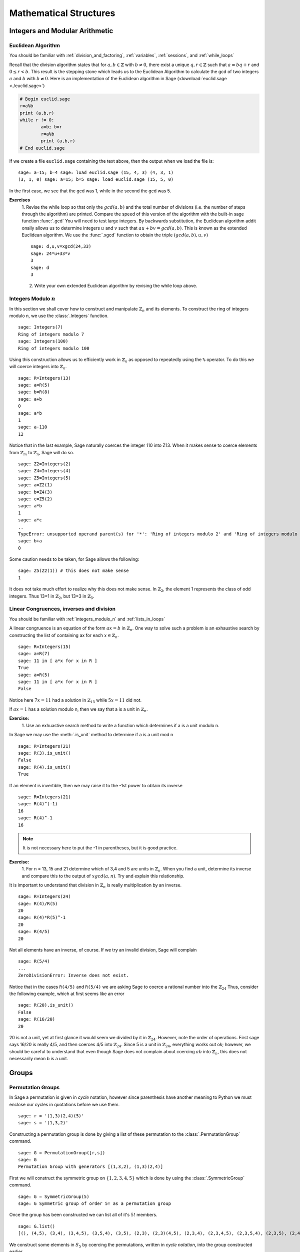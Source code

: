 .. _mathematical_structures:

******************************************
 Mathematical Structures
******************************************

.. _integers_modular_arithmetic:

Integers and Modular Arithmetic
===============================

.. _euclidean_algorithm:

Euclidean Algorithm
-------------------

|       You should be familiar with :ref:`division_and_factoring`, :ref:`variables`, :ref:`sessions`, and :ref:`while_loops`

Recall that the division algorithm states that for :math:`a,b \in
\mathbb{Z}` with :math:`b \neq 0`, there exist a unique :math:`q,r \in
\mathbb{Z}` such that :math:`a=bq+r` and :math:`0 \leq r< b`. This
result is the stepping stone which leads us to the Euclidean Algorithm
to calculate the gcd of two integers :math:`a` and :math:`b` with :math:`b \neq 0`. Here is an implementation of the Euclidean algorithm in Sage (:download:`euclid.sage <./euclid.sage>`) 

.. code-block:: python

	# Begin euclid.sage
	r=a%b
	print (a,b,r)
	while r != 0:
	        a=b; b=r
	        r=a%b
	        print (a,b,r)
	# End euclid.sage
				

If we create a file ``euclid.sage`` containing the text above, then the output when we load the file is: ::

	sage: a=15; b=4 sage: load euclid.sage (15, 4, 3) (4, 3, 1)
	(3, 1, 0) sage: a=15; b=5 sage: load euclid.sage (15, 5, 0)
				

In the first case, we see that the gcd was 1, while in the second the gcd was 5.

**Exercises**
        1. Revise the while loop so that only the :math:`gcd(a,b)` and
	the total number of divisions (i.e. the number of steps
	through the algorithm) are printed. Compare the speed of this
	version of the algorithm with the built-in sage function
	:func:`.gcd` You will need to test large integers. By backwards
	substitution, the Euclidean algorithm addit onally allows us
	to determine integers :math:`u` and :math:`v` such that
	:math:`au+bv=gcd(a,b)`. This is known as the extended
	Euclidean algorithm. We use the :func:`.xgcd` function to obtain the triple :math:`(gcd(a,b),u,v)` ::

	        sage: d,u,v=xgcd(24,33)
		sage: 24*u+33*v
		3	
		sage: d
		3
				
	2. Write your own extended Euclidean algorithm by revising the while loop above.



.. _integers_modulo_n:

Integers Modulo :math:`n`
-------------------------

.. seealso::
     Before beginning, you should be familiar with :ref:`universes`
     and :ref:`variables`


In this section we shall cover how to construct and manipulate
:math:`\mathbb{Z}_n` and its elements.
To construct the ring of integers modulo n, we use the :class:`.Integers`
function. ::

	sage: Integers(7)
	Ring of integers modulo 7
	sage: Integers(100)
	Ring of integers modulo 100
				

Using this construction allows us to efficiently work in
:math:`\mathbb{Z}_n` as opposed to repeatedly using the ``%``
operator. To do this we will coerce integers into
:math:`\mathbb{Z}_n`. ::

	sage: R=Integers(13)
	sage: a=R(5)
	sage: b=R(8)
	sage: a+b
	0
	sage: a*b
	1
	sage: a-110
	12
				

Notice that in the last example, Sage naturally coerces the integer
110 into Z13. When it makes sense to coerce elements from
:math:`\mathbb{Z}_m` to :math:`\mathbb{Z}_n`, Sage will do so. ::

	sage: Z2=Integers(2)
	sage: Z4=Integers(4)
	sage: Z5=Integers(5)
	sage: a=Z2(1)
	sage: b=Z4(3)
	sage: c=Z5(2)
	sage: a*b
	1
	sage: a*c
	..
	TypeError: unsupported operand parent(s) for '*': 'Ring of integers modulo 2' and 'Ring of integers modulo 5'
	sage: b+a
	0
				

Some caution needs to be taken, for Sage allows the following: ::

	sage: Z5(Z2(1)) # this does not make sense
	1
				

It does not take much effort to realize why this does not make
sense. In :math:`\mathbb{Z}_2`, the element 1 represents the class of odd integers. Thus
13=1 in :math:`\mathbb{Z}_2`, but 13=3 in :math:`\mathbb{Z}_5`.

.. _linear_congruences:

Linear Congruences, inverses and division
-----------------------------------------

|  You should be familiar with :ref:`integers_modulo_n` and :ref:`lists_in_loops`


A linear congruence is an equation of the form :math:`ax=b` in :math:`\mathbb{Z}_n`. One way to
solve such a problem is an exhaustive search by constructing the list
of containing ax for each :math:`x \in \mathbb{Z}_n`. ::

	sage: R=Integers(15)
	sage: a=R(7)
	sage: 11 in [ a*x for x in R ]
	True
	sage: a=R(5)
	sage: 11 in [ a*x for x in R ]
	False
				

Notice here :math:`7x=11` had a solution in :math:`\mathbb{Z}_15` while :math:`5x=11` did not.

If :math:`ax=1` has a solution modulo n, then we say that a is a unit
in :math:`\mathbb{Z}_n`.

**Exercise:**
     1. Use an exhuastive search method to write a function which
     determines if a is a unit modulo n. 

In Sage we may use the :meth:`.is_unit` method to determine if a is a
unit mod n ::

       sage: R=Integers(21)
       sage: R(3).is_unit()
       False
       sage: R(4).is_unit()
       True
				
If an element is invertible, then we may raise it to the -1st power to
obtain its inverse ::

      sage: R=Integers(21)
      sage: R(4)^(-1)
      16
      sage: R(4)^-1
      16

.. note:: 
     It is not necessary here to put the -1 in parentheses, but it is good practice.

**Exercise:**
        1. For n = 13, 15 and 21 determine which of 3,4 and 5 are
        units in :math:`\mathbb{Z}_n`. When you find a unit, determine
        its inverse and compare this to the output of :math:`xgcd(a,n)`. Try and explain this relationship.


It is important to understand that division in :math:`\mathbb{Z}_n` is
really multiplication by an inverse. ::

	    sage: R=Integers(24)
	    sage: R(4)/R(5)
	    20
	    sage: R(4)*R(5)^-1
	    20
	    sage: R(4/5)
	    20
				
Not all elements have an inverse, of course. If we try an invalid
division, Sage will complain ::

      sage: R(5/4)
      ...
      ZeroDivisionError: Inverse does not exist.
				

Notice that in the cases ``R(4/5)`` and ``R(5/4)`` we are asking Sage
to coerce a rational number into the :math:`\mathbb{Z}_24` Thus,
consider the following example, which at first seems like an error ::

      sage: R(20).is_unit()
      False
      sage: R(16/20)
      20
				
20 is not a unit, yet at first glance it would seem we divided by it in :math:`\mathbb{Z}_24`. However, note the order of operations. First sage says 16/20 is really 4/5, and then coerces 4/5 into :math:`\mathbb{Z}_24`. Since 5 is a unit in :math:`\mathbb{Z}_24`, everything works out ok; however, we should be careful to understand that even though Sage does not complain about coercing :math:`ab` into :math:`\mathbb{Z}_n`, this does not necessarily mean b is a unit. 

.. _groups:

Groups
======

.. _permutation_groups:

Permutation Groups
------------------
.. sectionauthor:: David Monarres <dmmonarres@gmail.com>

In Sage a permutation is given in *cycle* notation, however since
parenthesis have another meaning to Python we must enclose our cycles
in quotations before we use them. ::

	sage: r = '(1,3)(2,4)(5)'
	sage: s = '(1,3,2)'

Constructing a permutation group is done by giving a list of these
permutation to the :class:`.PermutationGroup` command. ::

        sage: G = PermutationGroup([r,s])
	sage: G
	Permutation Group with generators [(1,3,2), (1,3)(2,4)]

First we will construct the symmetric group on :math:`\{ 1, 2, 3, 4 ,
5 \}` which is done by using the :class:`.SymmetricGroup` command.  ::
 
        sage: G = SymmetricGroup(5) 
        sage: G Symmetric group of order 5! as a permutation group

Once the group has been constructed we can list all of it's
:math:`5!` members. ::

        sage: G.list()
    	[(), (4,5), (3,4), (3,4,5), (3,5,4), (3,5), (2,3), (2,3)(4,5), (2,3,4), (2,3,4,5), (2,3,5,4), (2,3,5), (2,4,3), (2,4,5,3), (2,4), (2,4,5), (2,4)(3,5), (2,4,3,5), (2,5,4,3), (2,5,3), (2,5,4), (2,5), (2,5,3,4), (2,5)(3,4), (1,2), (1,2)(4,5), (1,2)(3,4), (1,2)(3,4,5), (1,2)(3,5,4), (1,2)(3,5), (1,2,3), (1,2,3)(4,5), (1,2,3,4), (1,2,3,4,5), (1,2,3,5,4), (1,2,3,5), (1,2,4,3), (1,2,4,5,3), (1,2,4), (1,2,4,5), (1,2,4)(3,5), (1,2,4,3,5), (1,2,5,4,3), (1,2,5,3), (1,2,5,4), (1,2,5), (1,2,5,3,4), (1,2,5)(3,4), (1,3,2), (1,3,2)(4,5), (1,3,4,2), (1,3,4,5,2), (1,3,5,4,2), (1,3,5,2), (1,3), (1,3)(4,5), (1,3,4), (1,3,4,5), (1,3,5,4), (1,3,5), (1,3)(2,4), (1,3)(2,4,5), (1,3,2,4), (1,3,2,4,5), (1,3,5,2,4), (1,3,5)(2,4), (1,3)(2,5,4), (1,3)(2,5), (1,3,2,5,4), (1,3,2,5), (1,3,4)(2,5), (1,3,4,2,5), (1,4,3,2), (1,4,5,3,2), (1,4,2), (1,4,5,2), (1,4,2)(3,5), (1,4,3,5,2), (1,4,3), (1,4,5,3), (1,4), (1,4,5), (1,4)(3,5), (1,4,3,5), (1,4,2,3), (1,4,5,2,3), (1,4)(2,3), (1,4,5)(2,3), (1,4)(2,3,5), (1,4,2,3,5), (1,4,2,5,3), (1,4,3)(2,5), (1,4)(2,5,3), (1,4,3,2,5), (1,4)(2,5), (1,4,2,5), (1,5,4,3,2), (1,5,3,2), (1,5,4,2), (1,5,2), (1,5,3,4,2), (1,5,2)(3,4), (1,5,4,3), (1,5,3), (1,5,4), (1,5), (1,5,3,4), (1,5)(3,4), (1,5,4,2,3), (1,5,2,3), (1,5,4)(2,3), (1,5)(2,3), (1,5,2,3,4), (1,5)(2,3,4), (1,5,3)(2,4), (1,5,2,4,3), (1,5,3,2,4), (1,5)(2,4,3), (1,5,2,4), (1,5)(2,4)]

We construct some elements in :math:`S_5` by coercing the
permutations, written in *cycle notation*, into the group constructed
earlier.  ::

        sage: r = G('(1,3)(2,4)')  
	sage: s = G('(1,4,3,2)')
	sage: t = G('(1,3,2)') 

The product of cycles are taken from *left-to-right* and are, of
course, not commutative. ::

        sage: s*t    
	(1,4,2,3)
	sage: t*s
	(1,2,4,3)

We can compute the order of an element by using the object's
:meth:`order` method and check this manually. Note that the empty
parenthesis `()` is used to represent the identity permutation. ::

        sage: r.order()
	2
	sage: r*r
	()
	sage: s.order()
	4
	sage: s*s
	(1,3)(2,4)
	sage: s*s*s*s 
	()

You can construct the subgroup generated by a list of elements by
using the :meth:`subgroup` method. ::

        sage: H = G.subgroup([r,s])
	sage: H
	Subgroup of SymmetricGroup(5) generated by [(1,3)(2,4), (1,4,3,2)]
	sage: H.list()
	[(), (1,2,3,4), (1,3)(2,4), (1,4,3,2)]

We can test to see if the subgroup that we have just created has
certain properties by using the appropriate methods. ::

        sage: H.is_abelian()
	True
	sage: H.is_cyclic()
	True
	sage: H.gens()      
	[(1,3)(2,4), (1,4,3,2)]
	sage: H.gens_small()
	[(1,4,3,2)]

Next we will construct a different subgroup of :math:`S_5` and list
it's members. This subgroup may look familiar if you have studied
group theory before.  ::

        sage: r = G('(1,2,5,4,3)') 
	sage: s = G('(1,5),(3,4)') 
	sage: H = G.subgroup([r,s])
	sage: H
	Subgroup of SymmetricGroup(5) generated by [(1,2,5,4,3), (1,5)(3,4)]
	sage: H.list()
	[(), (2,3)(4,5), (1,2)(3,5), (1,2,5,4,3), (1,3,4,5,2), (1,3)(2,4), (1,4,2,3,5), (1,4)(2,5), (1,5)(3,4), (1,5,3,2,4)]
	sage: H.order()
	10

The subgroup that we have constructed is the *Dihedral Group* . You
can construct this group directly by using the :class:`DihedralGroup()`
function. You can also test whether or not these two groups are
isomorphic. ::

        sage: D = DihedralGroup(5)
	sage: D
	Dihedral group of order 10 as a permutation group
	sage: D.list()
	[(), (2,5)(3,4), (1,2)(3,5), (1,2,3,4,5), (1,3)(4,5), (1,3,5,2,4), (1,4)(2,3), (1,4,2,5,3), (1,5,4,3,2), (1,5)(2,4)]
	sage: H.is_isomorphic(D)
	True

Often when we have two groups which are isomorphic we will want to
compute a concrete isomorphism between the two groups. A useful tool
for examining the structure is by examining the groups *Cayley
Table*. You can do this by invoking the group's :meth:`cayley_table()`
method. ::

        sage: H.cayley_table()
	*  a b c d e f g h i j
	+--------------------
	a| a b c d e f g h i j
	b| b a d c f e h g j i
	c| c e a i b g f j d h
	d| d f b j a h e i c g
	e| e c i a g b j f h d
	f| f d j b h a i e g c
	g| g i h e j c d b f a
	h| h j g f i d c a e b
	i| i g e h c j b d a f
	j| j h f g d i a c b e

	sage: D.cayley_table()
	*  a b c d e f g h i j
	+--------------------
	a| a b c d e f g h i j
	b| b a d c f e h g j i
	c| c i a e d g f j b h
	d| d j b f c h e i a g
	e| e h i g a j d b c f
	f| f g j h b i c a d e
	g| g f h j i b a c e d
	h| h e g i j a b d f c
	i| i c e a g d j f h b
	j| j d f b h c i e g a
		    
Now, the way that Sage displays the group's cayley table may be a bit
confusing. Instead of listing the elements themselves, Sage decides to
encode the results alphabetically using the same ordering as the
output of ``H.list()`` and ``D.list()``. In this example the encoding
summarised in the following table.

.. table:: Example encoding for `cayley_table()`


        ========== =============== ===============
        Letter      H.list()        D.list()
        ========== =============== ===============
  	a          ()              ()

	b          (2,3)(4,5)      (2,5)(3,4)

	c          (1,2)(3,5)      (1,2)(3,5)

	d          (1,2,5,4,3)     (1,2,3,4,5)

	e          (1,3,4,5,2)     (1,3)(4,5)

	f          (1,3)(2,4)      (1,3,5,2,4)

	g          (1,4,2,3,5)     (1,4)(2,3)

	h          (1,4)(2,5)      (1,4,2,5,3)

	i          (1,5)(3,4)      (1,5,4,3,2)

	j          (1,5,3,2,4)     (1,5)(2,4)

	========== =============== ===============

Computing the sign of a permutation can be done with the object's
:meth:`sign` method. ::

        sage: G('(2,3,4)').sign() 
	1
	sage: G('(4,5)').sign()   
	-1

The collection of all even permutations, permutations with positive
sign, is a subgroup of :math:`S_5` called the *Alternating Group*. We
can construct this subgroup directly using the :class:`AlternatingGroup`
command. ::

        sage: H = AlternatingGroup(5)
	sage: H
	Alternating group of order 5!/2 as a permutation group

Since the alternating group is a subgroup of :math:`S_5` we can test
for element membership by using the ``in`` conditional. ::

        sage: G('(2,3,4)') in H
	True
	sage: G('(4,5)') in H  
	False

More properties of the alternating group can be tested and each of
it's elements listed. ::

        sage: H.is_subgroup(G)
	True
	sage: H.is_normal(G)  
	True
	sage: H.list()
	[(), (3,4,5), (3,5,4), (2,3)(4,5), (2,3,4), (2,3,5), (2,4,3),
	(2,4,5), (2,4)(3,5), (2,5,3), (2,5,4), (2,5)(3,4), (1,2)(4,5),
	(1,2)(3,4), (1,2)(3,5), (1,2,3), (1,2,3,4,5), (1,2,3,5,4),
	(1,2,4,5,3), (1,2,4), (1,2,4,3,5), (1,2,5,4,3), (1,2,5),
	(1,2,5,3,4), (1,3,2), (1,3,4,5,2), (1,3,5,4,2), (1,3)(4,5),
	(1,3,4), (1,3,5), (1,3)(2,4), (1,3,2,4,5), (1,3,5,2,4),
	(1,3)(2,5), (1,3,2,5,4), (1,3,4,2,5), (1,4,5,3,2), (1,4,2),
	(1,4,3,5,2), (1,4,3), (1,4,5), (1,4)(3,5), (1,4,5,2,3),
	(1,4)(2,3), (1,4,2,3,5), (1,4,2,5,3), (1,4,3,2,5), (1,4)(2,5),
	(1,5,4,3,2), (1,5,2), (1,5,3,4,2), (1,5,3), (1,5,4),
	(1,5)(3,4), (1,5,4,2,3), (1,5)(2,3), (1,5,2,3,4), (1,5,2,4,3),
	(1,5,3,2,4), (1,5)(2,4)]

By using python's *list comprehensions* (see :ref:`lists`) we can
create a list of elements with certain properties. In this case we can
construct the list of all transpositions. ::

        sage: T = [s for s in G  if s.order() == 2 ] 
	sage: T
	[(4,5), (3,4), (3,5), (2,3), (2,3)(4,5), (2,4), (2,4)(3,5), (2,5), (2,5)(3,4), (1,2), (1,2)(4,5), (1,2)(3,4), (1,2)(3,5), (1,3), (1,3)(4,5), (1,3)(2,4), (1,3)(2,5), (1,4), (1,4)(3,5), (1,4)(2,3), (1,4)(2,5), (1,5), (1,5)(3,4), (1,5)(2,3), (1,5)(2,4)]

Sage also contains functions which allow for us to construct the
*Cyclic Permutation* and *Klein Four Group*. Note that the order of
the Klein Four Group need not to be specified. ::

        sage: C = CyclicPermutationGroup(10)
	sage: C
	Cyclic group of order 10 as a permutation group
	sage: K = KleinFourGroup()
	sage: K
	The Klein 4 group of order 4, as a permutation group
		    
.. seealso::
        `Group Theory and Sage: A Primer
        <http://buzzard.ups.edu/sage/sage-group-theory-primer.pdf>`_
        by Rob Beezer

.. _group_homomorphisms:

Permutation Group Homomorphisms
^^^^^^^^^^^^^^^^^^^^^^^^^^^^^^^^^

To construct a homomorphism between two permutation groups we use the :func:`.PermutationGroupMorphism` command. For an example let us use the two isomorphic groups that we constructed earlier.  ::

        sage: G = SymmetricGroup(5)
	sage: r = G('(1,2,5,4,3)') 
	sage: s = G('(1,5),(3,4)') 
	sage: H = G.subgroup([r,s])
	sage: H
	Subgroup of SymmetricGroup(5) generated by [(1,2,5,4,3), (1,5)(3,4)]
	sage: D = DihedralGroup(5)
	sage: D
	Dihedral group of order 10 as a permutation group

A homomorphism between these is constructed by listing an association between the **generators** of one group to the generators of the other. To see these we will use the :meth:`.gens()` method provided by our groups ::

	sage: H.gens()
	[(1,2,5,4,3), (1,5)(3,4)]
	sage: D.gens()
	[(1,2,3,4,5), (1,5)(2,4)]

We construct the homomorphism :math:`\phi: H \rightarrow D` that sends :math:`(1,2,5,4,3) \rightarrow (1,2,3,4,5)` and :math:`(1,5)(3,4) \rightarrow (1,5)(2,4)` as follows: ::

	sage: phi = PermutationGroupMorphism(H,D,H.gens(), D.gens())
	sage: phi
	Homomorphism : Permutation Group with generators [(1,2,5,4,3), (1,5)(3,4)] --> Dihedral group of order 10 as a permutation group

We can apply this homomorphism as we would any function, by calling it. ::

	sage: phi( '(2,3)(4,5)') 
	(1,3)(4,5)
	sage: phi( '(1,5,3,2,4)') 
	(1,3,5,2,4)
	sage: phi('(1,5)')
	---------------------------------------------------------------------------
	AttributeError                            Traceback (most recent call last)
	...
	AttributeError: 'str' object has no attribute '_gap_init_'

Note that we get the, rather unhelpful in this case, :exc:`AttributeError` because the permutation :math:`(1,5)` is not in the domain of this function. 

The homomorphism also comes equipped with a few useful methods, the most useful is the :meth:`.kernel` method, which yields the kernel of the homomorphism. Which, since this homomorphism is an injection is just the trivial group. ::

	sage: phi.kernel()
	Permutation Group with generators [()]



.. _linear_algebra:

Linear Algebra
================



.. _vectors_and_matrices:

Vectors and Matrices
-------------------------

.. _vectors_and_matrices_constructions:

Constructions
^^^^^^^^^^^^^^^

To create a vector use the :func:`vector` command with a list of
entries. Scalar multiples and the dot product are straightforward to
compute. As with lists, vectors are indexed starting from 0. ::

	sage: v= vector([1,2,3,4])
        sage: 7*v
	(7, 14, 21, 28)
	sage: v*v
	30
	sage: v[0]
	1
	sage: v[4]
	ERROR: An unexpected error occurred while tokenizing input
				

Use the matrix command with a list containing m lists of length n, to
obtain an m×n matrix with the inputted lists as rows. Alternatively,
input integers m,n and a list of length mn, to obtain an m×n
matrix. Indexing of matrices also starts with 0. ::

	sage: matrix([[1,2],[3,4]])
	[1 2]
	[3 4]
	sage: m = matrix(2,2, [1,2,3,4])
	sage: m[1,1]
	4
				

If we input an integer n and a list of length :math:`n^2` we obtain an
n×n matrix by chopping up the list into n rows. ::

	sage: matrix(2,[1,2,3,4])  
	[1 2]
	[3 4]
				

We may specify the parent of the entries of the matrix. ::

	sage: matrix(QQ,2,[1.1,1.2,1.3,1.4])
	[11/10   6/5]
	[13/10   7/5]
				

There are also several special matrices built into Sage. To construct
the identity matrix we use the :func:`identity_matrix` function. ::

	sage: identity_matrix(3)
	[1 0 0]
	[0 1 0]
	[0 0 1]
				

To construct the zero matrix we may use :func:`zero_matrix` or the
regular matrix function with no list inputted. ::

	sage: zero_matrix(2,2)
	[0 0]
	[0 0]
	sage: matrix(2)
	[0 0]
	[0 0]
	sage: matrix(2,3)
	[0 0 0]
	[0 0 0]
				

Note that if we use :func:`zero_matrix` we must input two integers.

Matrix Manipulations
^^^^^^^^^^^^^^^^^^^^^^^^^^^^^^^^
Lorem ipsum dolor sit amet, consectetur adipiscing elit. Vestibulum tincidunt cursus congue. Integer enim elit, semper eget aliquam at, porttitor non sapien. Maecenas sit amet sem sit amet nisl iaculis rutrum. Suspendisse potenti. Donec molestie eros sit amet massa porta pharetra. Nam ac nulla et arcu laoreet rhoncus a eget libero. Nulla facilisi. Nunc eget justo eget turpis auctor placerat. Proin congue lacus vitae nisl feugiat scelerisque. Morbi ligula libero, mattis vitae feugiat at, dictum a est. Nulla sem libero, porttitor ut convallis sed, placerat ut ipsum. Vestibulum semper pretium scelerisque. Quisque vulputate, elit ut aliquet interdum, quam libero accumsan justo, non tempus elit ipsum vel sapien. Nulla in nunc quam. Aliquam dictum mi ut lacus pulvinar et imperdiet lectus adipiscing. Donec at velit dolor. ::

      sage: m = matrix(QQ, [[1,2,3],[4,5,6],[7,8,9]]); m
      [1 2 3]
      [4 5 6]
      [7 8 9]

In cursus suscipit sapien sit amet suscipit. Fusce sed quam odio, id pharetra justo. Donec vitae dui vitae massa ultricies sodales. Proin lectus ligula, ullamcorper nec malesuada nec, fringilla ut eros. Cras semper, velit vel luctus mattis, sapien lectus dignissim metus, nec tempor orci sapien non urna. Quisque turpis lacus, condimentum in vehicula vitae, elementum sit amet elit. Duis laoreet vulputate vulputate. Suspendisse nec consequat ligula. Curabitur vel commodo sem. Sed varius neque eu felis porttitor placerat. Nunc eu nisi at nulla mattis porta in at ante. Morbi euismod congue elit. Maecenas tristique venenatis nulla eget dignissim. Vestibulum pharetra laoreet nibh, quis sagittis erat egestas sed. Proin adipiscing lobortis odio. Nam posuere condimentum orci, id aliquet risus pulvinar eget. In sit amet aliquam mi. Praesent mattis orci in justo lacinia in tempus nulla vulputate. ::

   sage: m.rows()
   [(1, 2, 3), (4, 5, 6), (7, 8, 9)]
   sage: m.columns()
   [(1, 4, 7), (2, 5, 8), (3, 6, 9)]

In cursus suscipit sapien sit amet suscipit. Fusce sed quam odio, id pharetra justo. Donec vitae dui vitae massa ultricies sodales. Proin lectus ligula, ullamcorper nec malesuada nec, fringilla ut eros. Cras semper, velit vel luctus mattis, sapien lectus dignissim metus, nec tempor orci sapien non urna. Quisque turpis lacus, condimentum in vehicula vitae, elementum sit amet elit. Duis laoreet vulputate vulputate. Suspendisse nec consequat ligula. Curabitur vel commodo sem. Sed varius neque eu felis porttitor placerat. Nunc eu nisi at nulla mattis porta in at ante. Morbi euismod congue elit. Maecenas tristique venenatis nulla eget dignissim. Vestibulum pharetra laoreet nibh, quis sagittis erat egestas sed. Proin adipiscing lobortis odio. Nam posuere condimentum orci, id aliquet risus pulvinar eget. In sit amet aliquam mi. Praesent mattis orci in justo lacinia in tempus nulla vulputate. ::

   sage: m.row(0)
   (1, 2, 3)
   sage: m.row(2)
   (7, 8, 9)
   sage: m.column(1) 	
   (2, 5, 8)
   sage: m.column(2)
   (3, 6, 9)

In cursus suscipit sapien sit amet suscipit. Fusce sed quam odio, id pharetra justo. Donec vitae dui vitae massa ultricies sodales. Proin lectus ligula, ullamcorper nec malesuada nec, fringilla ut eros. Cras semper, velit vel luctus mattis, sapien lectus dignissim metus, nec tempor orci sapien non urna. Quisque turpis lacus, condimentum in vehicula vitae, elementum sit amet elit. Duis laoreet vulputate vulputate. Suspendisse nec consequat ligula. Curabitur vel commodo sem. Sed varius neque eu felis porttitor placerat. Nunc eu nisi at nulla mattis porta in at ante. Morbi euismod congue elit. Maecenas tristique venenatis nulla eget dignissim. Vestibulum pharetra laoreet nibh, quis sagittis erat egestas sed. Proin adipiscing lobortis odio. Nam posuere condimentum orci, id aliquet risus pulvinar eget. In sit amet aliquam mi. Praesent mattis orci in justo lacinia in tempus nulla vulputate. ::

   sage: m.diagonal()
   [1, 5, 9]

In cursus suscipit sapien sit amet suscipit. Fusce sed quam odio, id pharetra justo. Donec vitae dui vitae massa ultricies sodales. Proin lectus ligula, ullamcorper nec malesuada nec, fringilla ut eros. Cras semper, velit vel luctus mattis, sapien lectus dignissim metus, nec tempor orci sapien non urna. Quisque turpis lacus, condimentum in vehicula vitae, elementum sit amet elit. ::

   sage: m.matrix_from_columns([0,2])
   [1 3]
   [4 6]
   [7 9]
   sage: m.matrix_from_rows([0,2])
   [1 2 3]
   [7 8 9]
   sage: m.matrix_from_rows_and_columns([0,2],[0,2])
   [1 3]
   [7 9]

Duis laoreet vulputate vulputate. Suspendisse nec consequat ligula. Curabitur vel commodo sem. Sed varius neque eu felis porttitor placerat. Nunc eu nisi at nulla mattis porta in at ante. Morbi euismod congue elit. Maecenas tristique venenatis nulla eget dignissim. Vestibulum pharetra laoreet nibh, quis sagittis erat egestas sed. Proin adipiscing lobortis odio. Nam posuere condimentum orci, id aliquet risus pulvinar eget. In sit amet aliquam mi. Praesent mattis orci in justo lacinia in tempus nulla vulputate. ::

   sage: m.rescale_row(1,-1/4); m
   [   1    2    3]
   [  -1 -5/4 -3/2] 	
   [   7    8    9]
   sage: m.rescale_col(2,-1/3); m 
   [   1    2   -1]
   [  -1 -5/4  1/2]
   [   7    8   -3]
   sage: m.rescale_row(1,-4); m
   [ 1  2 -1]
   [ 4  5 -2]
   [ 7  8 -3]


In cursus suscipit sapien sit amet suscipit. Fusce sed quam odio, id pharetra justo. Donec vitae dui vitae massa ultricies sodales. Proin lectus ligula, ullamcorper nec malesuada nec, fringilla ut eros. Cras semper, velit vel luctus mattis, sapien lectus dignissim metus, nec tempor orci sapien non urna. Quisque turpis lacus, condimentum in vehicula vitae, elementum sit amet elit. Duis laoreet vulputate vulputate. Suspendisse nec consequat ligula. Curabitur vel commodo sem. Sed varius neque eu felis porttitor placerat. Nunc eu nisi at nulla mattis porta in at ante. Morbi euismod congue elit. Maecenas tristique venenatis nulla eget dignissim. Vestibulum pharetra laoreet nibh, quis sagittis erat egestas sed. Proin adipiscing lobortis odio. Nam posuere condimentum orci, id aliquet risus pulvinar eget. In sit amet aliquam mi. Praesent mattis orci in justo lacinia in tempus nulla vulputate. ::
   
   sage: m.add_multiple_of_row(1,0,-4); m
   [ 1  2 -1]
   [ 0 -3  2]
   [ 7  8 -3]
   sage: m.add_multiple_of_row(2,0,-7); m 
   [ 1  2 -1]
   [ 0 -3  2]
   [ 0 -6  4]

Suspendisse nec consequat ligula. Curabitur vel commodo sem. Sed varius neque eu felis porttitor placerat. Nunc eu nisi at nulla mattis porta in at ante. Morbi euismod congue elit. Maecenas tristique venenatis nulla eget dignissim. Vestibulum pharetra laoreet nibh, quis sagittis erat egestas sed. Proin adipiscing lobortis odio. Nam posuere condimentum orci, id aliquet risus pulvinar eget. In sit amet aliquam mi. Praesent mattis orci in justo lacinia in tempus nulla vulputate. ::

   sage: m.add_multiple_of_column(1,0,-2);m
   [ 1  0 -1]
   [ 0 -3  2]
   [ 0 -6  4]
   sage: m.add_multiple_of_column(2,0,1);m
   [ 1  0  0]
   [ 0 -3  2]
   [ 0 -6  4]


In cursus suscipit sapien sit amet suscipit. Fusce sed quam odio, id pharetra justo. Donec vitae dui vitae massa ultricies sodales. Proin lectus ligula, ullamcorper nec malesuada nec, fringilla ut eros. Cras semper, velit vel luctus mattis, sapien lectus dignissim metus, nec tempor orci sapien non urna. Quisque turpis lacus, condimentum in vehicula vitae, elementum sit amet elit. ::

   sage: m.swap_rows(1,0); m
   [ 0 -3  2]
   [ 1  0  0]
   [ 0 -6  4]
   sage: m.swap_columns(0,2); m
   [ 2 -3  0]
   [ 0  0  1]
   [ 4 -6  0]


In cursus suscipit sapien sit amet suscipit. Fusce sed quam odio, id pharetra justo. Donec vitae dui vitae massa ultricies sodales. Proin lectus ligula, ullamcorper nec malesuada nec, fringilla ut eros. Cras semper, velit vel luctus mattis, sapien lectus dignissim metus, nec tempor orci sapien non urna. Quisque turpis lacus, condimentum in vehicula vitae, elementum sit amet elit. Duis laoreet vulputate vulputate. Suspendisse nec consequat ligula. ::

   sage: m.set_column(0,[1,2,3]);m
   [ 1 -3  0]
   [ 2  0  1]
   [ 3 -6  0]
   sage: m.set_row(0,[1,2,5]);m
   [ 1  2  5]
   [ 2  0  1]
   [ 3 -6  0]

In cursus suscipit sapien sit amet suscipit. Fusce sed quam odio, id pharetra justo. Donec vitae dui vitae massa ultricies sodales. Proin lectus ligula, ullamcorper nec malesuada nec, fringilla ut eros. Cras semper, velit vel luctus mattis, sapien lectus dignissim metus, nec tempor orci sapien non urna. Quisque turpis lacus, condimentum in vehicula vitae, elementum sit amet elit. Duis laoreet vulputate vulputate. ::

   sage: b = matrix(QQ,[ [1,0 ],[0,1]]); b
   [1 0]
   [0 1] 
   sage: m.set_block(1,1,b); m
   [1 2 5]
   [2 1 0]
   [3 0 1]


Curabitur vel commodo sem. Sed varius neque eu felis porttitor placerat. Nunc eu nisi at nulla mattis porta in at ante. Morbi euismod congue elit. Maecenas tristique venenatis nulla eget dignissim. Vestibulum pharetra laoreet nibh, quis sagittis erat egestas sed. Proin adipiscing lobortis odio. Nam posuere condimentum orci, id aliquet risus pulvinar eget. In sit amet aliquam mi. Praesent mattis orci in justo lacinia in tempus nulla vulputate. ::

   sage: m.echelon_form()
   [1 0 0]
   [0 1 0]
   [0 0 1]
   
   sage: m.echelonize(); m
   [ 1  0  0]
   [ 0  1  0]
   [ 0  0  1]

In cursus suscipit sapien sit amet suscipit. Fusce sed quam odio, id pharetra justo. Donec vitae dui vitae massa ultricies sodales. Proin lectus ligula, ullamcorper nec malesuada nec, fringilla ut eros. Cras semper, velit vel luctus mattis, sapien lectus dignissim metus, nec tempor orci sapien non urna. Quisque turpis lacus, condimentum in vehicula vitae, elementum sit amet elit. Duis laoreet vulputate vulputate. ::

   sage: m = matrix(QQ, [[2,4,6,2,4],[1,2,3,1,1],[2,4,8,0,0],[3,6,7,5,9]]); m
   [2 4 6 2 4]
   [1 2 3 1 1]
   [2 4 8 0 0]
   [3 6 7 5 9]
   sage: b = vector(QQ, [56, 23, 34, 101])
   sage: m_aug = m.augment(b); m_aug
   [  2   4   6   2   4  56]
   [  1   2   3   1   1  23]
   [  2   4   8   0   0  34]
   [  3   6   7   5   9 101]
   sage: m_aug.echelon_form()
   [ 1  2  0  4  0 21]
   [ 0  0  1 -1  0 -1]
   [ 0  0  0  0  1  5]
   [ 0  0  0  0  0  0]


Suspendisse nec consequat ligula. Curabitur vel commodo sem. Sed varius neque eu felis porttitor placerat. Nunc eu nisi at nulla mattis porta in at ante. Morbi euismod congue elit. Maecenas tristique venenatis nulla eget dignissim. ::

   sage: m.solve_right(b)
   (21, 0, -1, 0, 5)

Vestibulum pharetra laoreet nibh, quis sagittis erat egestas sed. Proin adipiscing lobortis odio. Nam posuere condimentum orci, id aliquet risus pulvinar eget. In sit amet aliquam mi. Praesent mattis orci in justo lacinia in tempus nulla vulputate. 




Computations
^^^^^^^^^^^^^^^^^

We may use ``+``, ``-``, ``*`` and ``^`` for matrix addition,
subtraction, multiplication and exponents. ::

	sage: A=matrix(2,[1,1,0,1])
	sage: B=matrix(2,[1,0,1,1])
	sage: A+B
	[2 1]
	[1 2]
	sage: A*B
	[2 1]
	[1 1]
	sage: B*A
	[1 1]
	[1 2]
	sage: A-B
	[ 0  1]
	[-1  0]
	sage: A^3
	[1 3]
	[0 1]
	sage: A^-1
	[ 1 -1]
	[ 0  1]
				

As usual, we must be careful about matrix dimensions. Notice how we computed the inverse of a matrix. If the matrix is not invertible Sage will complain about a :class:`ZeroDivisionError`.

Vectors are considered both as rows and as columns, so you can
multiply a 3-vector by a 3×n matrix on the right, or by a n×3 matrix
on the left. ::

        sage: x = vector([12,3,3])
	sage: x
	(12, 3, 3)
	sage: A
	[1 2 3]
	[4 5 6]
	sage: A*x
	(27, 81)
	sage: B = transpose(A)
	sage: B
	[1 4]
	[2 5]
	[3 6]
	sage: x*B
	(27, 81)
				

We use the :meth:`det` method to calculate the determinant of a square
matrix. ::

	sage: MS=MatrixSpace(QQ,3)
	sage: A=MS.random_element()
	sage: A
	[-1/2    0   -1]
	[   0   -2    2]
	[   1    0 -1/2]
	sage: A.det()
	-5/2
				

To check if a matrix is invertible we may use the :meth:`is_invertible`
method ::

	sage: A=matrix(2,[1,1,0,1])
	sage: A.is_invertible()    
	True
	sage: A.det()
	1
	sage: B=matrix(2,[1,2,3,4])
	sage: B.is_invertible()
	False
	sage: B.det()
	-2
	sage: B^-1
	[  -2    1]
	[ 3/2 -1/2]

				

This example shows us an important, subtle fact. Sage assumes that the
matrix B is defined over the integers not over the rationals. A matrix
is invertible over :math:`\mathbb{Z}` if and only if its determinant
is :math:`\pm 1`. Thus if we think of B as a matrix over the rationals, we should obtain different results. When we ask Sage for the inverse it will automatically treat B as a matrix over the rationals.

.. _vector_and_matrix_spaces:

Vector and Matrix Spaces
---------------------------

It is sometimes useful to create the space of all matrices of
particular dimension, for which we use the :func:`MatrixSpace`
function. We must specify the field (or indeed any ring) where the
entries live. ::

	sage: MatrixSpace(QQ,2,3)
	Full MatrixSpace of 2 by 3 dense matrices over Rational Field
				

If we input a ring R and an integer n we get the matrix ring of n×n
matrices of R. Coercion can be used to construct the zero matrix, the
indentity matrix, or a matrix with specified entries as shown. ::

	sage: Mat = MatrixSpace(ZZ,2); Mat
	Full MatrixSpace of 2 by 2 dense matrices over Integer Ring
	sage: Mat(1)
	[1 0]
	[0 1]
	sage: Mat(0)
	[0 0]
	[0 0]
	sage: Mat([1,2,3,4])
	[1 2]
	[3 4]

				
We may compute various spaces associated to a matrix. ::

        sage: Mat = MatrixSpace(QQ, 3,4)
	sage: A = Mat([[1,2,3,4], [1,3,4,4],[2,5,7,8]])
	sage: A
	[1 2 3 4]
	[1 3 4 4]
	[2 5 7 8]
	sage: A.rank()
	2
	sage: A.right_kernel()
	Vector space of degree 4 and dimension 2 over Rational Field
	Basis matrix:
	[   1    0    0 -1/4]
	[   0    1   -1  1/4]
	sage: A.left_kernel()
	Vector space of degree 3 and dimension 1 over Rational Field
	Basis matrix:
	[ 1  1 -1]
	sage: A.row_space()
	Vector space of degree 4 and dimension 2 over Rational Field
	Basis matrix:
	[1 0 1 4]
	[0 1 1 0]

.. _rings:

Rings
=========

.. _polynomial_rings:

Polynomial Rings
--------------------

The construction of polynomial rings is straightforward in Sage. We
must specify the name of the " indeterminate " variable as well as the
coefficient ring. ::

	sage: R.<x>=PolynomialRing(ZZ)
	sage: R
	Univariate Polynomial Ring in x over Integer Ring
				

Notice how we specify the variable which represents the
indeterminate. We first specify the name of our ring, R in this
case. We then type a . followed by the indeterminate's name in
brackets. Though x is the most common choice, we could have used
anything, for example ::

	sage: R.<Y>=PolynomialRing(QQ) 
	sage: R
	Univariate Polynomial Ring in Y over Rational Field
				

We may use any ring R which we can construct in Sage ::

	sage: Z7=Integers(7)
	sage: R.<x>=PolynomialRing(Z7)
	sage: R
	Univariate Polynomial Ring in x over Ring of integers modulo 7
				

Once we have specified a name for the indeterminate in Sage, we may
proceed to construct polynomials. ::

	sage: R.<x>=PolynomialRing(QQ)
	sage: x^2+x+1
	x^2 + x + 1
	sage: 1/2*x-5
	1/2*x - 5
				

Sage understands coercion in polynomial rings as well. Witness, if we
ask for a rational coefficient in a polynomial ring over
:math:`\mathbb{Z}`, Sage will naturally coerce this into a ring over
:math:`\mathbb{Q}` ::

	sage: S.<y>=PolynomialRing(ZZ)
	sage: 1/2*y
	1/2*y
	sage: (1/2*y).parent()
	Univariate Polynomial Ring in y over Rational Field
				
Quite nice.

The basic arithmetic is straightforward ::

	sage: R.<x>=PolynomialRing(QQ)
	sage: f=x+1
	sage: g=x^2+x-1
	sage: h=1/2*x+3/4
	sage: f+g
	x^2 + 2*x
	sage: g-h
	x^2 + 1/2*x - 7/4
	sage: f*g
	x^3 + 2*x^2 - 1
	sage: f/g
	(x + 1)/(x^2 + x - 1)
	sage: h^3
	1/8*x^3 + 9/16*x^2 + 27/32*x + 27/64
				

A fundamental attribute of a polynomial is its degree. Not
surprisingly, we use the :meth:`degree` method to calculate the degree of a
polynomial ::

	sage: R.<x>=PolynomialRing(QQ)
	sage: (x^3+3).degree()
	3
	sage: R(0).degree()
	-1
				

Notice that by convention Sage sets the degree of 0 to be -1.

Recall that a polynomial in R[x] is irreducible if it cannot be
written as the product of two polynomials of lesser degree. To check
if a polynomial is irreducible, we use the :meth:`is_irreducible` method ::

	sage: R.<x>=PolynomialRing(Integers(5))
	sage: (x^3+x+1).is_irreducible()
	True
	sage: (x^3+1).is_irreducible()  
	False
				

Please note that this method is only suitable for polynomials defined
over a field. For example, we cannot determine if polynomials over
:math:`\mathbb{Z}_4` are irreducible with the :meth:`is_irreducible`
property. One reason for this is polynomial rings defined over fields
always possess unique factorization into irreducibles. ::

	sage: R.<x>=PolynomialRing(Integers(5))
	sage: (x^3+x+1).factor()        
	x^3 + x + 1
	sage: (x^3+1).factor()        
	(x + 1) * (x^2 + 4*x + 1)
				

Here we see a confirmation that :math:`x^3+x+1` is irreducible in :math:`\mathbb{Z}_5[x]` while :math:`x^3+1` may be factored, hence is reducible.

The division algorithm for :math:`F[x]` states that given
:math:`a(x),b(x) \in F[x]` with :math:`b(x) \neq 0`, there exist
unique :math:`q(x),r(x) \in F[x]` such that :math:`a(x)=b(x)q(x)+r(x)` and :math:`deg(r)<deg(b)`. Similar to the integers, we may use the ``//`` operator to determine the quotient and the ``%`` operator to determine the remainder.::

	sage: R.<x>=PolynomialRing(Integers(7))
	sage: f=x^6+x^2+1
	sage: g=x^3+x+1
	sage: f // g
	x^3 + 6*x + 6
	sage: f % g
	2*x^2 + 2*x + 2
				

Additionally, we may use :func:`divmod` if the coefficients of the
polynomial are in :math:`\mathbb{Z}` or :math:`\mathbb{Q}` ::

	sage: S.<y>=PolynomialRing(QQ)
	sage: a=(y+1)*(y^2+1)
	sage: b=(y+1)*(y+5)
	sage: a // b
	y - 5
	sage: a % b
	26*y + 26
	sage: divmod(a,b)
	(y - 5, 26*y + 26)
				

Since :math:`F[x]` has unique factorization, we have a unique monic great common divisor of polynomials.

The extended Euclidean algorithm is to determine polynomials
:math:`u(x),v(x)` such that
:math:`a(x)u(x)+b(x)v(x)=gcd(a(x),b(x))`. For polynomials defined over
the integers or rationals, we may use the :func:`xgcd` function to
obtain gcd and the pair (u,v). ::

	sage: R.<x>=PolynomialRing(ZZ)
	sage: a=x^4-1
	sage: b=(x+1)*x   
	sage: xgcd(a,b)
	(x + 1, -1, x^2 - x + 1)
	sage: d,u,v=xgcd(a,b)
	sage: a*u+b*v
	x + 1
				

It is common to think of polynomials in :math:`R[x]` as functions from
:math:`R` to :math:`R`. The function is obtained by replacing the
indeterminate x with an element of r of R. We write :math:`f(r)` to
denote this ::

	sage: R.<x>=PolynomialRing(Integers(3))
	sage: f=2*x+1
	sage: f(0)
	1
	sage: f(1)
	0
	sage: f(2)
	2
				

We say :math:`r \in R` is a *root* of :math:`f \in R[x]` if
:math:`f(r)=0 \in R`. In Sage we may calculate the roots of a
polynomial using the :meth:`roots` method. ::

	sage: ((x-1)^2*(x-2)*x^3).roots()
	[(2, 1), (1, 2), (0, 3)]
				

Sage returns a list of pairs :math:`(r,m)` where r is a root of the polynomial
and m is the exponent of :math:`(x-r)` in the polynomial. Of course, a
polynomial need not have any roots ::

	sage: (x^2+1).roots()
	[]

.. _ideals_and_quotients:

Ideals and Quotients
--------------------------

In this section we will discuss how to construct and do common computations with ideals and quotient rings. As of the time of this writing, many of the methods have yet to be implemented uniformly across all types of rings.

.. _ideals:

Ideals
^^^^^^^^^^

We can construct the ideal generated by a list of generating elements by using the ``*`` operator.::

	sage: R.<x> = PolynomialRing(QQ,'x')
	sage: I = [2*x^2 + 8*x - 10, 10*x - 10]*R                             
	sage: I
	Principal ideal (x - 1) of Univariate Polynomial Ring in x over Rational Field
	sage: J = [ x^2 + 1, x^3 + x ]*R
	sage: J
	Principal ideal (x^2 + 1) of Univariate Polynomial Ring in x over Rational Field
	sage: K = [ x^2 + 1, x - 2]
	sage: K = [ x^2 + 1, x - 2]*R
	sage: K
	Principal ideal (1) of Univariate Polynomial Ring in x over Rational Field
					

It should be noted that Sage automatically reduces the set of generators.

Ideal membership can be determined by the ``in`` conditional. ::

	sage: R(x-1) in I
	True
	sage: R(x) in I  
	False
	sage: R(2) in J
	False
	sage: R(2) in K
	True
					

Sage can determine some of the properties of the ideals we just
constructed ::

	sage: J.is_prime()
	True
	sage: K.is_prime()
	False      
	sage: I.is_idempotent()
	False
	sage: K.is_principal()
	True
					
.. note::
        As of the time of this writing, these methods are not
        implemented for all rings. So use with caution. ::

	        sage: J.is_maximal()
		---------------------------------------------------------------------------
		NotImplementedError                       Traceback (most recent call last)
		...

.. _quotient_rings:
					
Quotient Rings
^^^^^^^^^^^^^^^^^^

To construct the quotient ring of a ring R and an ideal I we use the
:meth:`quotient` method ::

	sage: R = ZZ
	sage: I = R*[5]
	sage: I
	Principal ideal (5) of Integer Ring 
	sage: Q = R.quotient(I)
	sage: Q
	Ring of integers modulo 5
					

Much like we have done before when working with rings, we can do
arithmetic by coercing elements into the ring. ::

	sage: Q(10)
	0
	sage: Q(12)
	2
	sage: Q(10) + Q(12)
	2
	sage: Q(10 + 12)
	2
					

When working with quotients of polynomial rings it is helpful to give
the indeterminate a new name. ::

	sage: R.<x> = PolynomialRing(ZZ)
	sage: parent(x)
	Univariate Polynomial Ring in x over Integer Ring
	sage: I = R.ideal(x^2 + 1)
	sage: Q.<a> = R.quotient(I)
	sage: parent(a)
	Univariate Quotient Polynomial Ring in a over Integer Ring with modulus x^2 + 1
	sage: a^2
	-1
	sage: x^2
	x^2
					

Then we can do arithmetic in this quotient ring without having to
explicitly coerce all of our elements. ::

	sage: 15*a^2 + 20*a + 1
	20*a - 14
	sage: (15 + a)*(14 - a)
	-a + 211
					

We can generate quotient rings of multi-variate polynomial rings. ::

	sage: R.<x,y> = PolynomialRing(QQ, 2, order='lex') 
	sage: I = R*[x^2 + y^2 -1 , x*y - 1]  
	sage: Q.<a, b> = R.quotient(I)
	sage: Q
	Quotient of Multivariate Polynomial Ring in x, y over Rational Field by the ideal (x^2 + y^2 - 1, x*y - 1)
	sage: a^2 + b^2 -1
	0
	sage: a^4 - a^2 + 1
	0

.. _rings_properties_and_tests:

Properties and Tests
-------------------------

In Sage, we may check the structure of rings. ::

	sage: QQ.is_field()
	True
	sage: ZZ.is_integral_domain()
	True
	sage: ZZ.is_field()
	False
	sage: R=Integers(15)
	sage: R.is_integral_domain()
	False
	sage: S=Integers(17)
	sage: S.is_field()
	True
				

For these structures, the structure is not calculated by Sage, but
instead is built into the definitions of the rings.

Recall if there is a smallest positive integer :math:`n` such that
:math:`n 1_R = 0_R`, then we say that :math:`R` has characteristic
:math:`n`. If no such n exists, we say that R has
characteristic 0. Rings in Sage have built-in a characteristic
function ::

	 sage: QQ.characteristic()
	 0
	 sage: R=Integers(43)
	 sage: R.characteristic()
	 43
	 sage: ZZ.characteristic()
	 0
				
